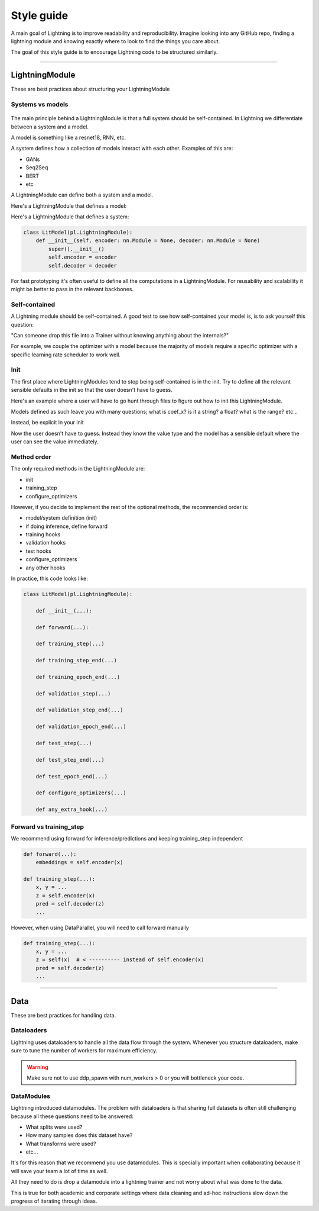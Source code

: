 ###########
Style guide
###########
A main goal of Lightning is to improve readability and reproducibility. Imagine looking into any GitHub repo,
finding a lightning module and knowing exactly where to look to find the things you care about.

The goal of this style guide is to encourage Lightning code to be structured similarly.

--------------

***************
LightningModule
***************
These are best practices about structuring your LightningModule

Systems vs models
=================

.. figure:: https://pl-bolts-doc-images.s3.us-east-2.amazonaws.com/pl_docs/model_system.png
    :width: 400

The main principle behind a LightningModule is that a full system should be self-contained.
In Lightning we differentiate between a system and a model.

A model is something like a resnet18, RNN, etc.

A system defines how a collection of models interact with each other. Examples of this are:

* GANs
* Seq2Seq
* BERT
* etc

A LightningModule can define both a system and a model.

Here's a LightningModule that defines a model:

.. testcode::

    class LitModel(LightningModule):
        def __init__(self, num_layers: int = 3):
            super().__init__()
            self.layer_1 = nn.Linear()
            self.layer_2 = nn.Linear()
            self.layer_3 = nn.Linear()

Here's a LightningModule that defines a system:

.. code-block:: python

    class LitModel(pl.LightningModule):
        def __init__(self, encoder: nn.Module = None, decoder: nn.Module = None)
            super().__init__()
            self.encoder = encoder
            self.decoder = decoder

For fast prototyping it's often useful to define all the computations in a LightningModule. For reusability
and scalability it might be better to pass in the relevant backbones.

Self-contained
==============
A Lightning module should be self-contained. A good test to see how self-contained your model is, is to ask
yourself this question:

"Can someone drop this file into a Trainer without knowing anything about the internals?"

For example, we couple the optimizer with a model because the majority of models require a specific optimizer with
a specific learning rate scheduler to work well.

Init
====
The first place where LightningModules tend to stop being self-contained is in the init. Try to define all the relevant
sensible defaults in the init so that the user doesn't have to guess.

Here's an example where a user will have to go hunt through files to figure out how to init this LightningModule.

.. testcode::

    class LitModel(LightningModule):
        def __init__(self, params):
            self.lr = params.lr
            self.coef_x = params.coef_x

Models defined as such leave you with many questions; what is coef_x? is it a string? a float? what is the range? etc...

Instead, be explicit in your init

.. testcode::

    class LitModel(pl.LightningModule):
        def __init__(self, encoder: nn.Module, coef_x: float = 0.2, lr: float = 1e-3):
            pass

Now the user doesn't have to guess. Instead they know the value type and the model has a sensible default where the
user can see the value immediately.


Method order
============
The only required methods in the LightningModule are:

* init
* training_step
* configure_optimizers

However, if you decide to implement the rest of the optional methods, the recommended order is:

* model/system definition (init)
* if doing inference, define forward
* training hooks
* validation hooks
* test hooks
* configure_optimizers
* any other hooks

In practice, this code looks like:

.. code-block:: python

    class LitModel(pl.LightningModule):

        def __init__(...):

        def forward(...):

        def training_step(...)

        def training_step_end(...)

        def training_epoch_end(...)

        def validation_step(...)

        def validation_step_end(...)

        def validation_epoch_end(...)

        def test_step(...)

        def test_step_end(...)

        def test_epoch_end(...)

        def configure_optimizers(...)

        def any_extra_hook(...)

Forward vs training_step
========================
We recommend using forward for inference/predictions and keeping training_step independent

.. code-block:: python

    def forward(...):
        embeddings = self.encoder(x)

    def training_step(...):
        x, y = ...
        z = self.encoder(x)
        pred = self.decoder(z)
        ...

However, when using DataParallel, you will need to call forward manually

.. code-block:: python

    def training_step(...):
        x, y = ...
        z = self(x)  # < ---------- instead of self.encoder(x)
        pred = self.decoder(z)
        ...

--------------

****
Data
****
These are best practices for handling data.

Dataloaders
===========
Lightning uses dataloaders to handle all the data flow through the system. Whenever you structure dataloaders,
make sure to tune the number of workers for maximum efficiency.

.. warning:: Make sure not to use ddp_spawn with num_workers > 0 or you will bottleneck your code.

DataModules
===========
Lightning introduced datamodules. The problem with dataloaders is that sharing full datasets is often still challenging
because all these questions need to be answered:

* What splits were used?
* How many samples does this dataset have?
* What transforms were used?
* etc...

It's for this reason that we recommend you use datamodules. This is specially important when collaborating because
it will save your team a lot of time as well.

All they need to do is drop a datamodule into a lightning trainer and not worry about what was done to the data.

This is true for both academic and corporate settings where data cleaning and ad-hoc instructions slow down the progress
of iterating through ideas.
